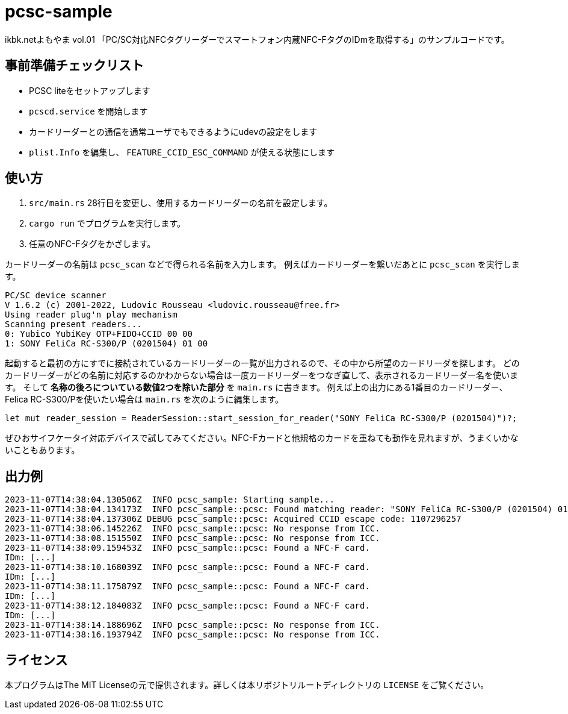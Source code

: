 = pcsc-sample

ikbk.netよもやま vol.01 「PC/SC対応NFCタグリーダーでスマートフォン内蔵NFC-FタグのIDmを取得する」のサンプルコードです。

== 事前準備チェックリスト
* PCSC liteをセットアップします
* `pcscd.service` を開始します
* カードリーダーとの通信を通常ユーザでもできるようにudevの設定をします
* `plist.Info` を編集し、 `FEATURE_CCID_ESC_COMMAND` が使える状態にします

== 使い方
. `src/main.rs` 28行目を変更し、使用するカードリーダーの名前を設定します。
. `cargo run` でプログラムを実行します。
. 任意のNFC-Fタグをかざします。

カードリーダーの名前は `pcsc_scan` などで得られる名前を入力します。
例えばカードリーダーを繋いだあとに `pcsc_scan` を実行します。

[,text]
----
PC/SC device scanner
V 1.6.2 (c) 2001-2022, Ludovic Rousseau <ludovic.rousseau@free.fr>
Using reader plug'n play mechanism
Scanning present readers...
0: Yubico YubiKey OTP+FIDO+CCID 00 00
1: SONY FeliCa RC-S300/P (0201504) 01 00
----

起動すると最初の方にすでに接続されているカードリーダーの一覧が出力されるので、その中から所望のカードリーダを探します。
どのカードリーダーがどの名前に対応するのかわからない場合は一度カードリーダーをつなぎ直して、表示されるカードリーダー名を使います。
そして *名称の後ろについている数値2つを除いた部分* を `main.rs` に書きます。
例えば上の出力にある1番目のカードリーダー、Felica RC-S300/Pを使いたい場合は `main.rs` を次のように編集します。

[,rust]
----
let mut reader_session = ReaderSession::start_session_for_reader("SONY FeliCa RC-S300/P (0201504)")?;
----

ぜひおサイフケータイ対応デバイスで試してみてください。NFC-Fカードと他規格のカードを重ねても動作を見れますが、うまくいかないこともあります。

== 出力例
[,text]
----
2023-11-07T14:38:04.130506Z  INFO pcsc_sample: Starting sample...
2023-11-07T14:38:04.134173Z  INFO pcsc_sample::pcsc: Found matching reader: "SONY FeliCa RC-S300/P (0201504) 01 00"
2023-11-07T14:38:04.137306Z DEBUG pcsc_sample::pcsc: Acquired CCID escape code: 1107296257
2023-11-07T14:38:06.145226Z  INFO pcsc_sample::pcsc: No response from ICC.
2023-11-07T14:38:08.151550Z  INFO pcsc_sample::pcsc: No response from ICC.
2023-11-07T14:38:09.159453Z  INFO pcsc_sample::pcsc: Found a NFC-F card.
IDm: [...]
2023-11-07T14:38:10.168039Z  INFO pcsc_sample::pcsc: Found a NFC-F card.
IDm: [...]
2023-11-07T14:38:11.175879Z  INFO pcsc_sample::pcsc: Found a NFC-F card.
IDm: [...]
2023-11-07T14:38:12.184083Z  INFO pcsc_sample::pcsc: Found a NFC-F card.
IDm: [...]
2023-11-07T14:38:14.188696Z  INFO pcsc_sample::pcsc: No response from ICC.
2023-11-07T14:38:16.193794Z  INFO pcsc_sample::pcsc: No response from ICC.
----

== ライセンス
本プログラムはThe MIT Licenseの元で提供されます。詳しくは本リポジトリルートディレクトリの `LICENSE` をご覧ください。
